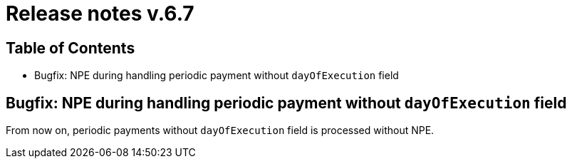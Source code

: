 = Release notes v.6.7

== Table of Contents

* Bugfix: NPE during handling periodic payment without `dayOfExecution` field

== Bugfix: NPE during handling periodic payment without `dayOfExecution` field

From now on, periodic payments without `dayOfExecution` field is processed without NPE.